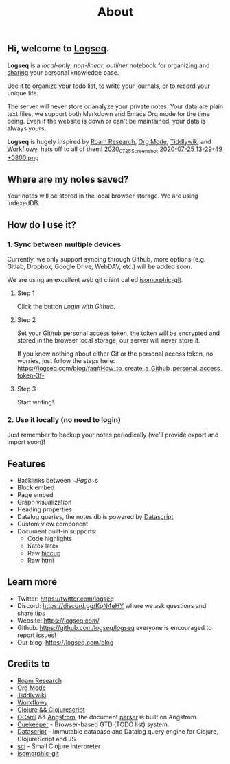 #+TITLE: About
#+PUBLISHED: true
#+PERMALINK: about

** Hi, welcome to [[https://logseq.com][Logseq]].

  *Logseq* is a /local-only/, /non-linear/, /outliner/ notebook for organizing and
  [[https://logseq.com/blog][sharing]] your personal knowledge base.

  Use it to organize your todo list, to write your journals, or to record your unique
  life.

  The server will never store or analyze your private notes. Your data are
  plain text files, we support both Markdown and Emacs Org mode for the time being. Even if the website is down or can't be maintained, your data is always yours.

  *Logseq* is hugely inspired by [[https://roamresearch.com/][Roam Research]], [[https://orgmode.org/][Org Mode]], [[https://tiddlywiki.com/][Tiddlywiki]] and [[https://workflowy.com/][Workflowy]], hats off to all of them!
[[https://cdn.logseq.com/%2F8b9a461d-437e-4ca5-a2da-18b51077b5142020_07_25_Screenshot%202020-07-25%2013-29-49%20%2B0800.png?Expires=4749255017&Signature=Qbx6jkgAytqm6nLxVXQQW1igfcf~umV1OcG6jXUt09TOVhgXyA2Z5jHJ3AGJASNcphs31pZf4CjFQ5mRCyVKw6N8wb8Nn-MxuTJl0iI8o-jLIAIs9q1v-2cusCvuFfXH7bq6ir8Lpf0KYAprzuZ00FENin3dn6RBW35ENQwUioEr5Ghl7YOCr8bKew3jPV~OyL67MttT3wJig1j3IC8lxDDT8Ov5IMG2GWcHERSy00F3mp3tJtzGE17-OUILdeuTFz6d-NDFAmzB8BebiurYz0Bxa4tkcdLUpD5ToFHU08jKzZExoEUY8tvaZ1-t7djmo3d~BAXDtlEhC2L1YC2aVQ__&Key-Pair-Id=APKAJE5CCD6X7MP6PTEA][2020_07_25_Screenshot 2020-07-25 13-29-49 +0800.png]] 
** Where are my notes saved?
   Your notes will be stored in the local browser storage. We are using IndexedDB.

** How do I use it?
*** 1. Sync between multiple devices
    Currently, we only support syncing through Github, more options (e.g.
    Gitlab, Dropbox, Google Drive, WebDAV, etc.) will be added soon.

    We are using an excellent web git client called [[https://isomorphic-git.org/][isomorphic-git]].

**** Step 1
     Click the button /Login with Github/.

**** Step 2
     Set your Github personal access token, the token will be encrypted and
     stored in the browser local storage, our server will never store it.

     If you know nothing about either Git or the personal access token, no worries,
     just follow the steps here: https://logseq.com/blog/faq#How_to_create_a_Github_personal_access_token-3f-

**** Step 3
     Start writing!

*** 2. Use it locally (no need to login)
    Just remember to backup your notes periodically (we'll provide export and import soon)!

** Features
   - Backlinks between ~[[Page]]~s
   - Block embed
   - Page embed
   - Graph visualization
   - Heading properties
   - Datalog queries, the notes db is powered by [[https://github.com/tonsky/datascript][Datascript]]
   - Custom view component
   - Document built-in supports:
     * Code highlights
     * Katex latex
     * Raw [[https://github.com/weavejester/hiccup][hiccup]]
     * Raw html
** Learn more
   - Twitter: https://twitter.com/logseq
   - Discord: https://discord.gg/KpN4eHY where we ask questions and share tips
   - Website: https://logseq.com/
   - Github: https://github.com/logseq/logseq everyone is encouraged to report issues!
   - Our blog: https://logseq.com/blog

** Credits to
   - [[https://roamresearch.com/][Roam Research]]
   - [[https://orgmode.org/][Org Mode]]
   - [[https://tiddlywiki.com/][Tiddlywiki]]
   - [[https://workflowy.com/][Workflowy]]
   - [[https://clojure.org][Clojure && Clojurescript]]
   - [[https://ocaml.org/][OCaml]] && [[https://github.com/inhabitedtype/angstrom][Angstrom]], the document [[https://github.com/mldoc/mldoc][parser]] is built on Angstrom.
   - [[https://github.com/talex5/cuekeeper][Cuekeeper]] - Browser-based GTD (TODO list) system.
   - [[https://github.com/tonsky/datascript][Datascript]] - Immutable database and Datalog query engine for Clojure, ClojureScript and JS
   - [[https://github.com/borkdude/sci][sci]] - Small Clojure Interpreter
   - [[https://isomorphic-git.org/][isomorphic-git]]